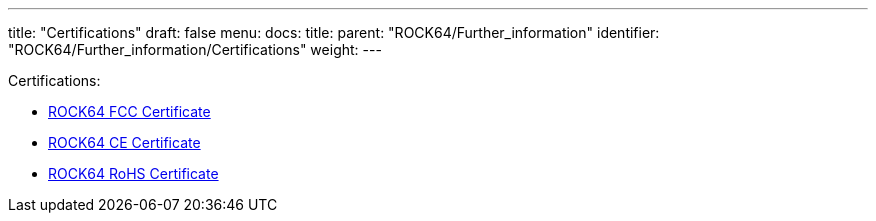 ---
title: "Certifications"
draft: false
menu:
  docs:
    title:
    parent: "ROCK64/Further_information"
    identifier: "ROCK64/Further_information/Certifications"
    weight: 
---

Certifications:

* https://files.pine64.org/doc/cert/ROCK64%20FCC%20certification%20VOC20171129.pdf[ROCK64 FCC Certificate]
* https://files.pine64.org/doc/cert/ROCK64%20CE%20certification%20VOC20171129.pdf[ROCK64 CE Certificate]
* https://files.pine64.org/doc/cert/ROCK64%20ROHS%20certification%20VOC20170927.pdf[ROCK64 RoHS Certificate]